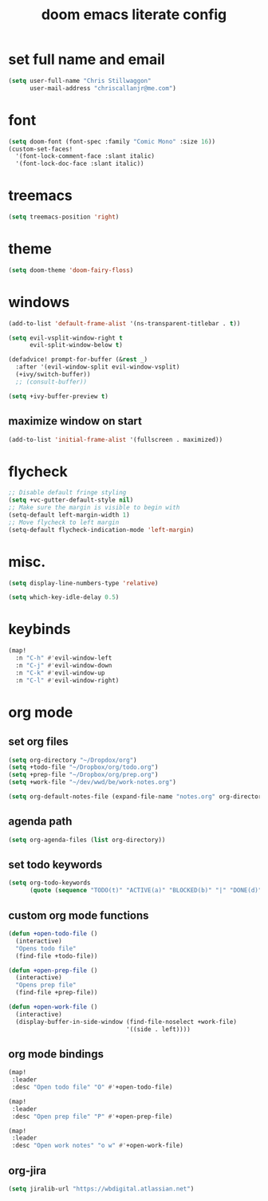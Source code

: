 #+TITLE: doom emacs literate config

* set full name and email
#+begin_src emacs-lisp
(setq user-full-name "Chris Stillwaggon"
      user-mail-address "chriscallanjr@me.com")
#+end_src

* font
#+begin_src emacs-lisp
(setq doom-font (font-spec :family "Comic Mono" :size 16))
(custom-set-faces!
  '(font-lock-comment-face :slant italic)
  '(font-lock-doc-face :slant italic))
#+end_src

* treemacs
#+begin_src emacs-lisp
(setq treemacs-position 'right)
#+end_src

* theme
#+begin_src emacs-lisp
(setq doom-theme 'doom-fairy-floss)
#+end_src

* windows
#+begin_src emacs-lisp
(add-to-list 'default-frame-alist '(ns-transparent-titlebar . t))

(setq evil-vsplit-window-right t
      evil-split-window-below t)

(defadvice! prompt-for-buffer (&rest _)
  :after '(evil-window-split evil-window-vsplit)
  (+ivy/switch-buffer))
  ;; (consult-buffer))

(setq +ivy-buffer-preview t)
#+end_src

** maximize window on start
#+begin_src emacs-lisp
(add-to-list 'initial-frame-alist '(fullscreen . maximized))
#+end_src

* flycheck
#+begin_src emacs-lisp
;; Disable default fringe styling
(setq +vc-gutter-default-style nil)
;; Make sure the margin is visible to begin with
(setq-default left-margin-width 1)
;; Move flycheck to left margin
(setq-default flycheck-indication-mode 'left-margin)
#+end_src

* misc.
#+begin_src emacs-lisp
(setq display-line-numbers-type 'relative)

(setq which-key-idle-delay 0.5)
#+end_src

* keybinds
#+begin_src emacs-lisp
(map!
  :n "C-h" #'evil-window-left
  :n "C-j" #'evil-window-down
  :n "C-k" #'evil-window-up
  :n "C-l" #'evil-window-right)
#+end_src

* org mode
** set org files
#+begin_src emacs-lisp
(setq org-directory "~/Dropdox/org")
(setq +todo-file "~/Dropbox/org/todo.org")
(setq +prep-file "~/Dropbox/org/prep.org")
(setq +work-file "~/dev/wwd/be/work-notes.org")

(setq org-default-notes-file (expand-file-name "notes.org" org-directory))
#+end_src

** agenda path
#+begin_src emacs-lisp
(setq org-agenda-files (list org-directory))
#+end_src

** set todo keywords
#+begin_src emacs-lisp
(setq org-todo-keywords
      (quote (sequence "TODO(t)" "ACTIVE(a)" "BLOCKED(b)" "|" "DONE(d)")))
#+end_src

** custom org mode functions
#+begin_src emacs-lisp
(defun +open-todo-file ()
  (interactive)
  "Opens todo file"
  (find-file +todo-file))

(defun +open-prep-file ()
  (interactive)
  "Opens prep file"
  (find-file +prep-file))

(defun +open-work-file ()
  (interactive)
  (display-buffer-in-side-window (find-file-noselect +work-file)
                                 '((side . left))))
#+end_src

** org mode bindings
#+begin_src emacs-lisp
(map!
 :leader
 :desc "Open todo file" "O" #'+open-todo-file)

(map!
 :leader
 :desc "Open prep file" "P" #'+open-prep-file)

(map!
 :leader
 :desc "Open work notes" "o w" #'+open-work-file)
#+end_src
** org-jira
#+begin_src emacs-lisp
(setq jiralib-url "https://wbdigital.atlassian.net")
#+end_src
